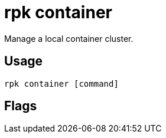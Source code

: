 = rpk container
:description: rpk Container commands list
:rpk_version: v23.1.6 (rev cc47e1ad1)

Manage a local container cluster.

== Usage

[,bash]
----
rpk container [command]
----

== Flags

////
[cols=",,",]
|===
|*Value* |*Type* |*Description*
|-h, --help |- |Help for container.
|-v, --verbose |- |Enable verbose logging (default `false`).
|===
////
